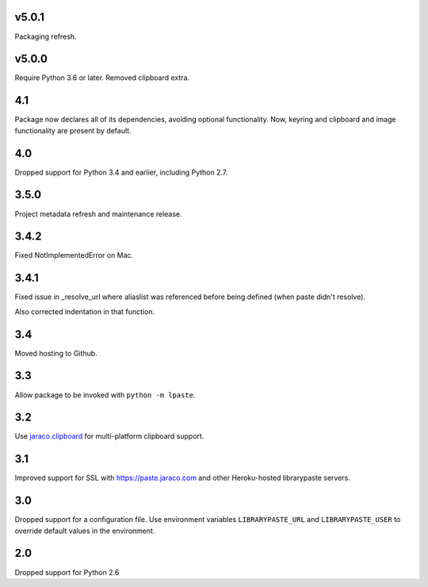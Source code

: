 v5.0.1
======

Packaging refresh.

v5.0.0
======

Require Python 3.6 or later. Removed clipboard extra.

4.1
===

Package now declares all of its dependencies, avoiding optional
functionality. Now, keyring and clipboard and image functionality
are present by default.

4.0
===

Dropped support for Python 3.4 and earlier, including Python 2.7.

3.5.0
=====

Project metadata refresh and maintenance release.

3.4.2
=====

Fixed NotImplementedError on Mac.

3.4.1
=====

Fixed issue in _resolve_url where aliaslist was referenced
before being defined (when paste didn't resolve).

Also corrected indentation in that function.

3.4
===

Moved hosting to Github.

3.3
===

Allow package to be invoked with ``python -m lpaste``.

3.2
===

Use `jaraco.clipboard <https://pypi.python.org/pypi/jaraco.clipboard>`_
for multi-platform clipboard support.

3.1
===

Improved support for SSL with https://paste.jaraco.com and other Heroku-hosted
librarypaste servers.

3.0
===

Dropped support for a configuration file. Use environment variables
``LIBRARYPASTE_URL`` and ``LIBRARYPASTE_USER`` to override default values
in the environment.

2.0
===

Dropped support for Python 2.6
